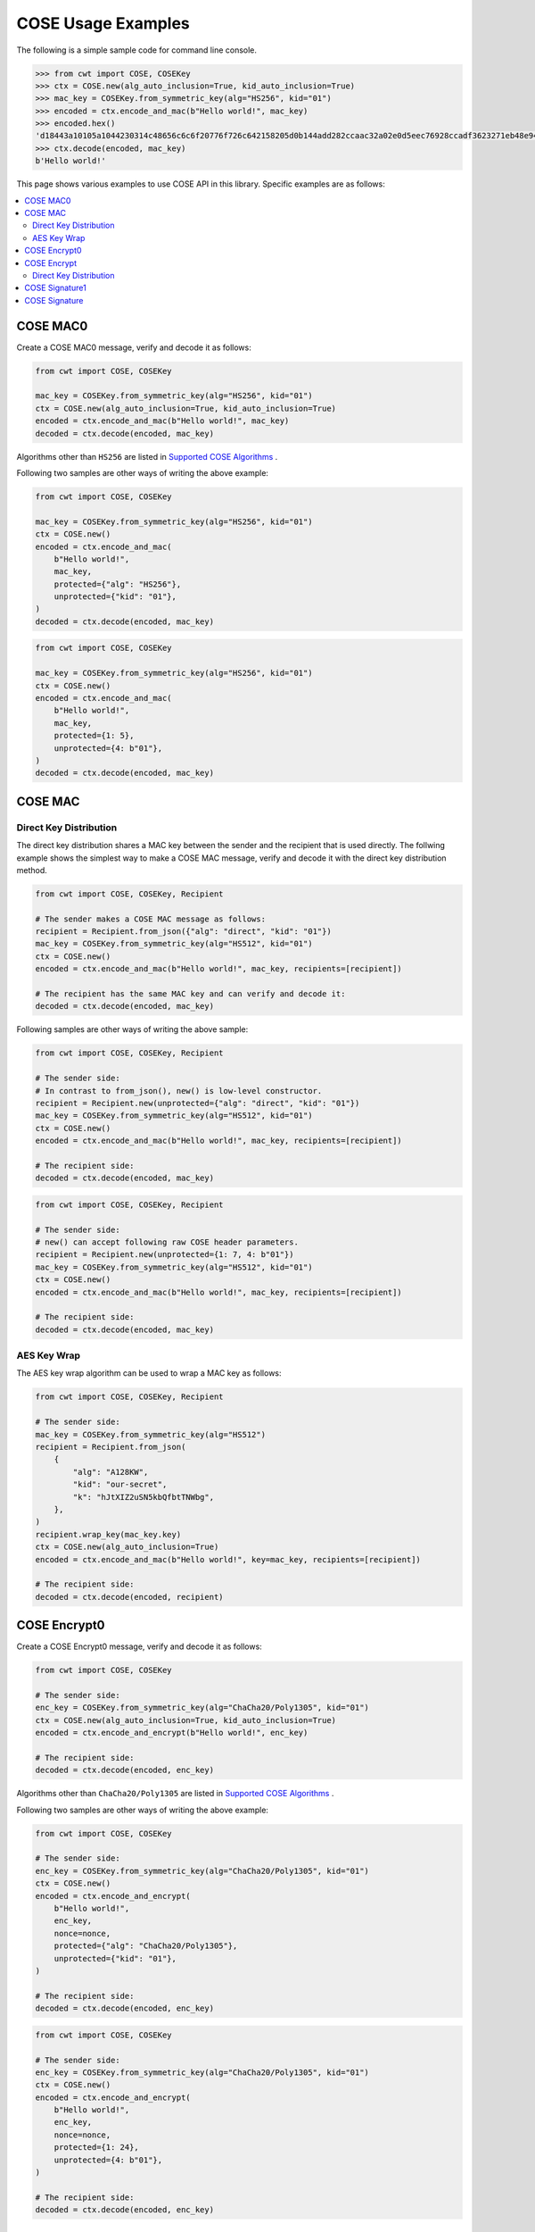 ===================
COSE Usage Examples
===================

The following is a simple sample code for command line console.

.. code-block:: pycon

    >>> from cwt import COSE, COSEKey
    >>> ctx = COSE.new(alg_auto_inclusion=True, kid_auto_inclusion=True)
    >>> mac_key = COSEKey.from_symmetric_key(alg="HS256", kid="01")
    >>> encoded = ctx.encode_and_mac(b"Hello world!", mac_key)
    >>> encoded.hex()
    'd18443a10105a1044230314c48656c6c6f20776f726c642158205d0b144add282ccaac32a02e0d5eec76928ccadf3623271eb48e9464e2ee03b2'
    >>> ctx.decode(encoded, mac_key)
    b'Hello world!'

This page shows various examples to use COSE API in this library. Specific examples are as follows:

.. contents::
   :local:

COSE MAC0
=========

Create a COSE MAC0 message, verify and decode it as follows:

.. code-block:: python

    from cwt import COSE, COSEKey

    mac_key = COSEKey.from_symmetric_key(alg="HS256", kid="01")
    ctx = COSE.new(alg_auto_inclusion=True, kid_auto_inclusion=True)
    encoded = ctx.encode_and_mac(b"Hello world!", mac_key)
    decoded = ctx.decode(encoded, mac_key)

Algorithms other than ``HS256`` are listed in `Supported COSE Algorithms`_ .

Following two samples are other ways of writing the above example:

.. code-block:: python

    from cwt import COSE, COSEKey

    mac_key = COSEKey.from_symmetric_key(alg="HS256", kid="01")
    ctx = COSE.new()
    encoded = ctx.encode_and_mac(
        b"Hello world!",
        mac_key,
        protected={"alg": "HS256"},
        unprotected={"kid": "01"},
    )
    decoded = ctx.decode(encoded, mac_key)

.. code-block:: python

    from cwt import COSE, COSEKey

    mac_key = COSEKey.from_symmetric_key(alg="HS256", kid="01")
    ctx = COSE.new()
    encoded = ctx.encode_and_mac(
        b"Hello world!",
        mac_key,
        protected={1: 5},
        unprotected={4: b"01"},
    )
    decoded = ctx.decode(encoded, mac_key)

COSE MAC
========

Direct Key Distribution
-----------------------

The direct key distribution shares a MAC key between the sender and the recipient that is used directly.
The follwing example shows the simplest way to make a COSE MAC message, verify and decode it with the direct
key distribution method.

.. code-block:: python

    from cwt import COSE, COSEKey, Recipient

    # The sender makes a COSE MAC message as follows:
    recipient = Recipient.from_json({"alg": "direct", "kid": "01"})
    mac_key = COSEKey.from_symmetric_key(alg="HS512", kid="01")
    ctx = COSE.new()
    encoded = ctx.encode_and_mac(b"Hello world!", mac_key, recipients=[recipient])

    # The recipient has the same MAC key and can verify and decode it:
    decoded = ctx.decode(encoded, mac_key)

Following samples are other ways of writing the above sample:

.. code-block:: python

    from cwt import COSE, COSEKey, Recipient

    # The sender side:
    # In contrast to from_json(), new() is low-level constructor.
    recipient = Recipient.new(unprotected={"alg": "direct", "kid": "01"})
    mac_key = COSEKey.from_symmetric_key(alg="HS512", kid="01")
    ctx = COSE.new()
    encoded = ctx.encode_and_mac(b"Hello world!", mac_key, recipients=[recipient])

    # The recipient side:
    decoded = ctx.decode(encoded, mac_key)

.. code-block:: python

    from cwt import COSE, COSEKey, Recipient

    # The sender side:
    # new() can accept following raw COSE header parameters.
    recipient = Recipient.new(unprotected={1: 7, 4: b"01"})
    mac_key = COSEKey.from_symmetric_key(alg="HS512", kid="01")
    ctx = COSE.new()
    encoded = ctx.encode_and_mac(b"Hello world!", mac_key, recipients=[recipient])

    # The recipient side:
    decoded = ctx.decode(encoded, mac_key)

AES Key Wrap
------------

The AES key wrap algorithm can be used to wrap a MAC key as follows:

.. code-block:: python

    from cwt import COSE, COSEKey, Recipient

    # The sender side:
    mac_key = COSEKey.from_symmetric_key(alg="HS512")
    recipient = Recipient.from_json(
        {
            "alg": "A128KW",
            "kid": "our-secret",
            "k": "hJtXIZ2uSN5kbQfbtTNWbg",
        },
    )
    recipient.wrap_key(mac_key.key)
    ctx = COSE.new(alg_auto_inclusion=True)
    encoded = ctx.encode_and_mac(b"Hello world!", key=mac_key, recipients=[recipient])

    # The recipient side:
    decoded = ctx.decode(encoded, recipient)

COSE Encrypt0
=============

Create a COSE Encrypt0 message, verify and decode it as follows:

.. code-block:: python

    from cwt import COSE, COSEKey

    # The sender side:
    enc_key = COSEKey.from_symmetric_key(alg="ChaCha20/Poly1305", kid="01")
    ctx = COSE.new(alg_auto_inclusion=True, kid_auto_inclusion=True)
    encoded = ctx.encode_and_encrypt(b"Hello world!", enc_key)

    # The recipient side:
    decoded = ctx.decode(encoded, enc_key)

Algorithms other than ``ChaCha20/Poly1305`` are listed in `Supported COSE Algorithms`_ .

Following two samples are other ways of writing the above example:

.. code-block:: python

    from cwt import COSE, COSEKey

    # The sender side:
    enc_key = COSEKey.from_symmetric_key(alg="ChaCha20/Poly1305", kid="01")
    ctx = COSE.new()
    encoded = ctx.encode_and_encrypt(
        b"Hello world!",
        enc_key,
        nonce=nonce,
        protected={"alg": "ChaCha20/Poly1305"},
        unprotected={"kid": "01"},
    )

    # The recipient side:
    decoded = ctx.decode(encoded, enc_key)

.. code-block:: python

    from cwt import COSE, COSEKey

    # The sender side:
    enc_key = COSEKey.from_symmetric_key(alg="ChaCha20/Poly1305", kid="01")
    ctx = COSE.new()
    encoded = ctx.encode_and_encrypt(
        b"Hello world!",
        enc_key,
        nonce=nonce,
        protected={1: 24},
        unprotected={4: b"01"},
    )

    # The recipient side:
    decoded = ctx.decode(encoded, enc_key)

COSE Encrypt
============

Direct Key Distribution
-----------------------

The direct key distribution shares an encryption key between the sender and the recipient that is used directly.
The follwing example shows the simplest way to make a COSE Encrypt message, verify and decode it with the direct
key distribution method.

.. code-block:: python

    from cwt import COSE, COSEKey, Recipient

    # The sender side:
    recipient = Recipient.from_json({"alg": "direct", "kid": "01"})
    enc_key = COSEKey.from_symmetric_key(alg="ChaCha20/Poly1305", kid="01")
    ctx = COSE.new()
    encoded = ctx.encode_and_encrypt(
        b"Hello world!",
        enc_key,
        recipients=[recipient],
    )

    # The recipient side:
    decoded = ctx.decode(encoded, enc_key)

COSE Signature1
===============

Create a COSE Signature1 message, verify and decode it as follows:

.. code-block:: python

    from cwt import COSE, COSEKey

    # The sender side:
    priv_key = COSEKey.from_jwk(
        {
            "kty": "EC",
            "kid": "01",
            "crv": "P-256",
            "x": "usWxHK2PmfnHKwXPS54m0kTcGJ90UiglWiGahtagnv8",
            "y": "IBOL-C3BttVivg-lSreASjpkttcsz-1rb7btKLv8EX4",
            "d": "V8kgd2ZBRuh2dgyVINBUqpPDr7BOMGcF22CQMIUHtNM",
        }
    )
    ctx = COSE.new(alg_auto_inclusion=True, kid_auto_inclusion=True)
    encoded = ctx.encode_and_sign(b"Hello world!", priv_key)

    # The recipient side:
    pub_key = COSEKey.from_jwk(
        {
            "kty": "EC",
            "kid": "01",
            "crv": "P-256",
            "x": "usWxHK2PmfnHKwXPS54m0kTcGJ90UiglWiGahtagnv8",
            "y": "IBOL-C3BttVivg-lSreASjpkttcsz-1rb7btKLv8EX4",
        }
    )
    decoded = ctx.decode(encoded, pub_key)

Following two samples are other ways of writing the above example:

.. code-block:: python

    from cwt import COSE, COSEKey

    # The sender side:
    sig_key = COSEKey.from_jwk(
        {
            "kty": "EC",
            "kid": "01",
            "crv": "P-256",
            "x": "usWxHK2PmfnHKwXPS54m0kTcGJ90UiglWiGahtagnv8",
            "y": "IBOL-C3BttVivg-lSreASjpkttcsz-1rb7btKLv8EX4",
            "d": "V8kgd2ZBRuh2dgyVINBUqpPDr7BOMGcF22CQMIUHtNM",
        }
    )
    ctx = COSE.new()
    encoded = ctx.encode_and_sign(
        b"Hello world!",
        sig_key,
        protected={"alg": "ES256"},
        unprotected={"kid": "01"},
    )

    # The recipient side:
    decoded = ctx.decode(encoded, sig_key)


.. code-block:: python

    from cwt import COSE, COSEKey

    # The sender side:
    sig_key = COSEKey.from_jwk(
        {
            "kty": "EC",
            "kid": "01",
            "crv": "P-256",
            "x": "usWxHK2PmfnHKwXPS54m0kTcGJ90UiglWiGahtagnv8",
            "y": "IBOL-C3BttVivg-lSreASjpkttcsz-1rb7btKLv8EX4",
            "d": "V8kgd2ZBRuh2dgyVINBUqpPDr7BOMGcF22CQMIUHtNM",
        }
    )
    ctx = COSE.new()
    encoded = ctx.encode_and_sign(
        b"Hello world!",
        sig_key,
        protected={1: -7},
        unprotected={4: b"01"},
    )

    # The recipient side:
    decoded = ctx.decode(encoded, sig_key)

COSE Signature
==============

Create a COSE Signature message, verify and decode it as follows:

.. code-block:: python

    from cwt import COSE, COSEKey, Signer

    # The sender side:
    signer = Signer.from_jwk(
        {
            "kty": "EC",
            "kid": "01",
            "crv": "P-256",
            "x": "usWxHK2PmfnHKwXPS54m0kTcGJ90UiglWiGahtagnv8",
            "y": "IBOL-C3BttVivg-lSreASjpkttcsz-1rb7btKLv8EX4",
            "d": "V8kgd2ZBRuh2dgyVINBUqpPDr7BOMGcF22CQMIUHtNM",
        },
    )
    ctx = COSE.new()
    encoded = ctx.encode_and_sign(b"Hello world!", signers=[signer])

    # The recipient side:
    pub_key = COSEKey.from_jwk(
        {
            "kty": "EC",
            "kid": "01",
            "crv": "P-256",
            "x": "usWxHK2PmfnHKwXPS54m0kTcGJ90UiglWiGahtagnv8",
            "y": "IBOL-C3BttVivg-lSreASjpkttcsz-1rb7btKLv8EX4",
        }
    )
    decoded = ctx.decode(encoded, pub_key)

Following two samples are other ways of writing the above example:

.. code-block:: python

    from cwt import COSE, COSEKey, Signer

    # The sender side:
    signer = Signer.new(
        cose_key=COSEKey.from_jwk(
            {
                "kty": "EC",
                "kid": "01",
                "crv": "P-256",
                "x": "usWxHK2PmfnHKwXPS54m0kTcGJ90UiglWiGahtagnv8",
                "y": "IBOL-C3BttVivg-lSreASjpkttcsz-1rb7btKLv8EX4",
                "d": "V8kgd2ZBRuh2dgyVINBUqpPDr7BOMGcF22CQMIUHtNM",
            }
        ),
        protected={"alg": "ES256"},
        unprotected={"kid": "01"},
    )
    ctx = COSE.new()
    encoded = ctx.encode_and_sign(b"Hello world!", signers=[signer])

    # The recipient side:
    pub_key = COSEKey.from_jwk(
        {
            "kty": "EC",
            "kid": "01",
            "crv": "P-256",
            "x": "usWxHK2PmfnHKwXPS54m0kTcGJ90UiglWiGahtagnv8",
            "y": "IBOL-C3BttVivg-lSreASjpkttcsz-1rb7btKLv8EX4",
        }
    )
    decoded = ctx.decode(encoded, pub_key)


.. code-block:: python

    from cwt import COSE, COSEKey, Signer

    # The sender side:
    signer = Signer.new(
        cose_key=COSEKey.from_jwk(
            {
                "kty": "EC",
                "kid": "01",
                "crv": "P-256",
                "x": "usWxHK2PmfnHKwXPS54m0kTcGJ90UiglWiGahtagnv8",
                "y": "IBOL-C3BttVivg-lSreASjpkttcsz-1rb7btKLv8EX4",
                "d": "V8kgd2ZBRuh2dgyVINBUqpPDr7BOMGcF22CQMIUHtNM",
            }
        ),
        protected={1: -7},
        unprotected={4: b"01"},
    )
    ctx = COSE.new()
    encoded = ctx.encode_and_sign(b"Hello world!", signers=[signer])

    # The recipient side:
    pub_key = COSEKey.from_jwk(
        {
            "kty": "EC",
            "kid": "01",
            "crv": "P-256",
            "x": "usWxHK2PmfnHKwXPS54m0kTcGJ90UiglWiGahtagnv8",
            "y": "IBOL-C3BttVivg-lSreASjpkttcsz-1rb7btKLv8EX4",
        }
    )
    decoded = ctx.decode(encoded, pub_key)

.. _`Supported COSE Algorithms`: ./algorithms.html
